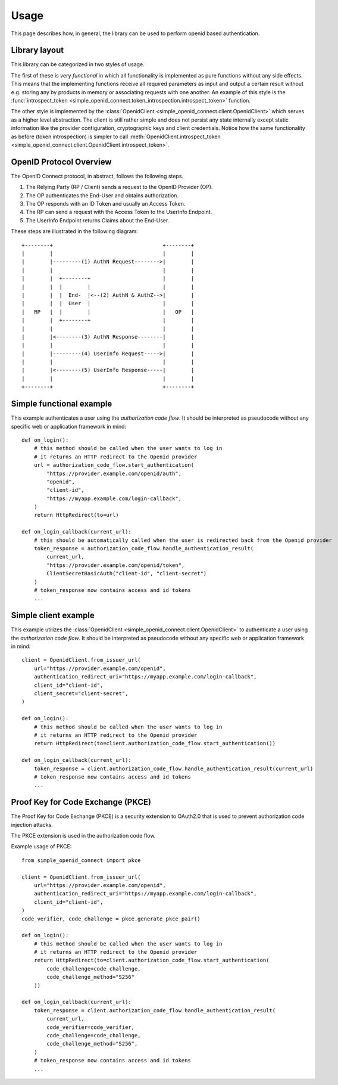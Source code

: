 Usage
=====

This page describes how, in general, the library can be used to perform openid based authentication.

Library layout
--------------

This library can be categorized in two styles of usage.

The first of these is very *functional* in which all functionality is implemented as pure functions without any side effects.
This means that the implementing functions receive all required parameters as input and output a certain result without e.g. storing any by products in memory or associating requests with one another.
An example of this style is the :func:`introspect_token <simple_openid_connect.token_introspection.introspect_token>` function.

The other style is implemented by the :class:`OpenidClient <simple_openid_connect.client.OpenidClient>` which serves as
a higher level abstraction.
The client is still rather simple and does not persist any state internally except static information like the provider configuration, cryptographic keys and client credentials.
Notice how the same functionality as before (token introspection) is simpler to call :meth:`OpenidClient.introspect_token <simple_openid_connect.client.OpenidClient.introspect_token>`.


OpenID Protocol Overview
------------------------

The OpenID Connect protocol, in abstract, follows the following steps.

1. The Relying Party (RP / Client) sends a request to the OpenID Provider (OP).
2. The OP authenticates the End-User and obtains authorization.
3. The OP responds with an ID Token and usually an Access Token.
4. The RP can send a request with the Access Token to the UserInfo Endpoint.
5. The UserInfo Endpoint returns Claims about the End-User.

These steps are illustrated in the following diagram::

    +--------+                                   +--------+
    |        |                                   |        |
    |        |---------(1) AuthN Request-------->|        |
    |        |                                   |        |
    |        |  +--------+                       |        |
    |        |  |        |                       |        |
    |        |  |  End-  |<--(2) AuthN & AuthZ-->|        |
    |        |  |  User  |                       |        |
    |   RP   |  |        |                       |   OP   |
    |        |  +--------+                       |        |
    |        |                                   |        |
    |        |<--------(3) AuthN Response--------|        |
    |        |                                   |        |
    |        |---------(4) UserInfo Request----->|        |
    |        |                                   |        |
    |        |<--------(5) UserInfo Response-----|        |
    |        |                                   |        |
    +--------+                                   +--------+



Simple functional example
-------------------------

This example authenticates a user using the *authorization code flow*.
It should be interpreted as pseudocode without any specific web or application framework in mind::

    def on_login():
        # this method should be called when the user wants to log in
        # it returns an HTTP redirect to the Openid provider
        url = authorization_code_flow.start_authentication(
            "https://provider.example.com/openid/auth",
            "openid",
            "client-id",
            "https://myapp.example.com/login-callback",
        )
        return HttpRedirect(to=url)

    def on_login_callback(current_url):
        # this should be automatically called when the user is redirected back from the Openid provider
        token_response = authorization_code_flow.handle_authentication_result(
            current_url,
            "https://provider.example.com/openid/token",
            ClientSecretBasicAuth("client-id", "client-secret")
        )
        # token_response now contains access and id tokens
        ...



Simple client example
---------------------

This example utilizes the :class:`OpenidClient <simple_openid_connect.client.OpenidClient>` to authenticate a user using the *authorization code flow*.
It should be interpreted as pseudocode without any specific web or application framework in mind::

    client = OpenidClient.from_issuer_url(
        url="https://provider.example.com/openid",
        authentication_redirect_uri="https://myapp.example.com/login-callback",
        client_id="client-id",
        client_secret="client-secret",
    )

    def on_login():
        # this method should be called when the user wants to log in
        # it returns an HTTP redirect to the Openid provider
        return HttpRedirect(to=client.authorization_code_flow.start_authentication())

    def on_login_callback(current_url):
        token_response = client.authorization_code_flow.handle_authentication_result(current_url)
        # token_response now contains access and id tokens
        ...

Proof Key for Code Exchange (PKCE)
----------------------------------

The Proof Key for Code Exchange (PKCE) is a security extension to OAuth2.0 that is used to prevent authorization code injection attacks.

The PKCE extension is used in the authorization code flow.

Example usage of PKCE::

    from simple_openid_connect import pkce

    client = OpenidClient.from_issuer_url(
        url="https://provider.example.com/openid",
        authentication_redirect_uri="https://myapp.example.com/login-callback",
        client_id="client-id",
    )
    code_verifier, code_challenge = pkce.generate_pkce_pair()

    def on_login():
        # this method should be called when the user wants to log in
        # it returns an HTTP redirect to the Openid provider
        return HttpRedirect(to=client.authorization_code_flow.start_authentication(
            code_challenge=code_challenge,
            code_challenge_method="S256"
        ))

    def on_login_callback(current_url):
        token_response = client.authorization_code_flow.handle_authentication_result(
            current_url,
            code_verifier=code_verifier,
            code_challenge=code_challenge,
            code_challenge_method="S256",
        )
        # token_response now contains access and id tokens
        ...
